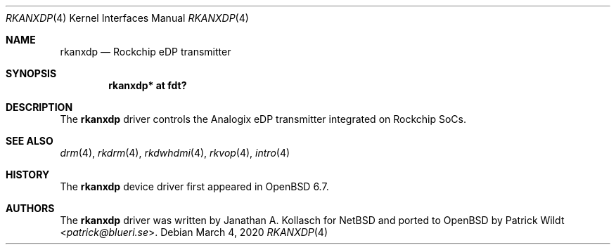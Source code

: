 .\"	$OpenBSD: rkanxdp.4,v 1.1 2020/03/04 21:28:35 kettenis Exp $
.\"
.\" Copyright (c) 2020 Mark Kettenis <kettenis@openbsd.org>
.\"
.\" Permission to use, copy, modify, and distribute this software for any
.\" purpose with or without fee is hereby granted, provided that the above
.\" copyright notice and this permission notice appear in all copies.
.\"
.\" THE SOFTWARE IS PROVIDED "AS IS" AND THE AUTHOR DISCLAIMS ALL WARRANTIES
.\" WITH REGARD TO THIS SOFTWARE INCLUDING ALL IMPLIED WARRANTIES OF
.\" MERCHANTABILITY AND FITNESS. IN NO EVENT SHALL THE AUTHOR BE LIABLE FOR
.\" ANY SPECIAL, DIRECT, INDIRECT, OR CONSEQUENTIAL DAMAGES OR ANY DAMAGES
.\" WHATSOEVER RESULTING FROM LOSS OF USE, DATA OR PROFITS, WHETHER IN AN
.\" ACTION OF CONTRACT, NEGLIGENCE OR OTHER TORTIOUS ACTION, ARISING OUT OF
.\" OR IN CONNECTION WITH THE USE OR PERFORMANCE OF THIS SOFTWARE.
.\"
.Dd $Mdocdate: March 4 2020 $
.Dt RKANXDP 4
.Os
.Sh NAME
.Nm rkanxdp
.Nd Rockchip eDP transmitter
.Sh SYNOPSIS
.Cd "rkanxdp* at fdt?"
.Sh DESCRIPTION
The
.Nm
driver controls the Analogix eDP transmitter integrated on
Rockchip SoCs.
.Sh SEE ALSO
.Xr drm 4 ,
.Xr rkdrm 4 ,
.Xr rkdwhdmi 4 ,
.Xr rkvop 4 ,
.Xr intro 4
.Sh HISTORY
The
.Nm
device driver first appeared in
.Ox 6.7 .
.Sh AUTHORS
.An -nosplit
The
.Nm
driver was written by
.An Janathan A. Kollasch
for
.Nx
and ported to
.Ox
by
.An Patrick Wildt Aq Mt patrick@blueri.se .
